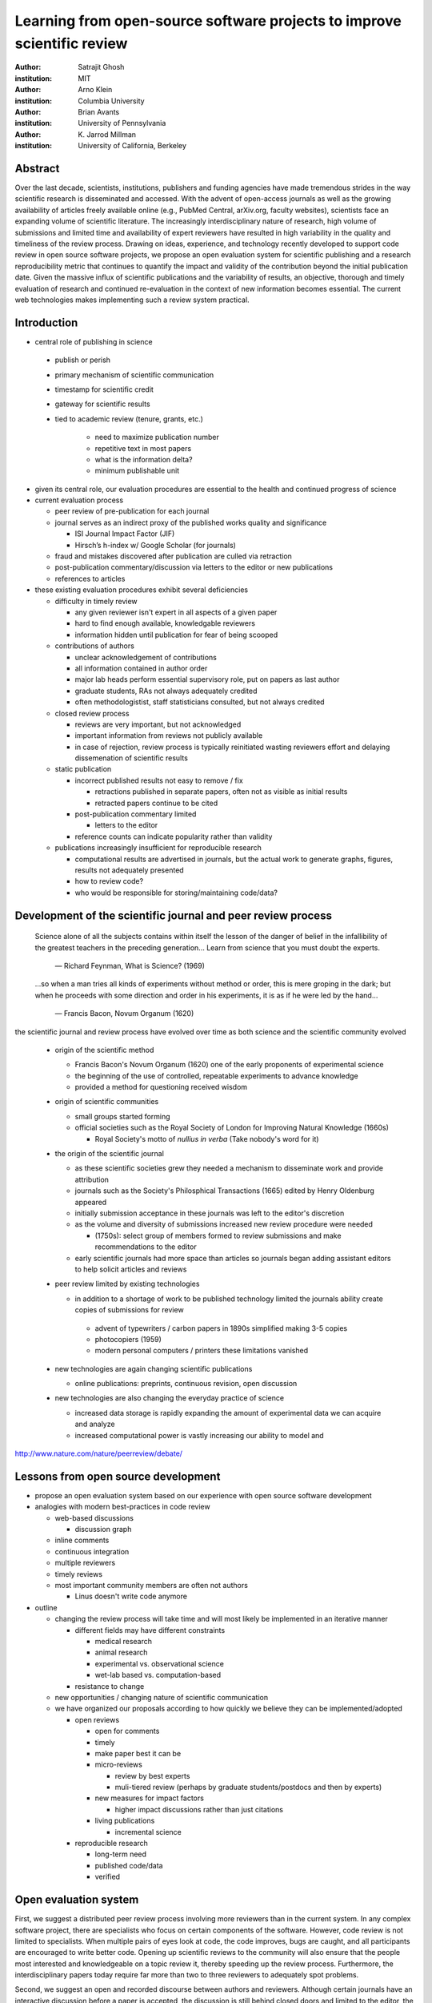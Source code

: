 .. |emdash| unicode:: U+02014

========================================================================
Learning from open-source software projects to improve scientific review
========================================================================

:author: Satrajit Ghosh
:institution: MIT

:author: Arno Klein
:institution: Columbia University

:author: Brian Avants
:institution: University of Pennsylvania

:author: K. Jarrod Millman
:institution: University of California, Berkeley

Abstract
--------

Over the last decade, scientists, institutions, publishers and funding agencies
have made tremendous strides in the way scientific research is disseminated and
accessed. With the advent of open-access journals as well as the growing
availability of articles freely available online (e.g., PubMed Central,
arXiv.org, faculty websites), scientists face an expanding volume of scientific
literature. The increasingly interdisciplinary nature of research, high volume
of submissions and limited time and availability of expert reviewers have
resulted in high variability in the quality and timeliness of the review
process. Drawing on ideas, experience, and technology recently developed to
support code review in open source software projects, we propose an open
evaluation system for scientific publishing and a research reproducibility
metric that continues to quantify the impact and validity of the contribution
beyond the initial publication date. Given the massive influx of scientific
publications and the variability of results, an objective, thorough and timely
evaluation of research and continued re-evaluation in the context of new
information becomes essential. The current web technologies makes implementing
such a review system practical.

Introduction
------------

- central role of publishing in science

 - publish or perish
 - primary mechanism of scientific communication
 - timestamp for scientific credit
 - gateway for scientific results
 - tied to academic review (tenure, grants, etc.)

    - need to maximize publication number
    - repetitive text in most papers
    - what is the information delta?
    - minimum publishable unit

- given its central role, our evaluation procedures are essential to
  the health and continued progress of science

- current evaluation process

  - peer review of pre-publication for each journal
  - journal serves as an indirect proxy of the published works quality
    and significance
    
    - ISI Journal Impact Factor (JIF)
    - Hirsch’s h-index w/ Google Scholar (for journals) 

  - fraud and mistakes discovered after publication are culled via
    retraction
  - post-publication commentary/discussion via letters to the editor
    or new publications
  - references to articles

- these existing evaluation procedures exhibit several deficiencies

  - difficulty in timely review

    - any given reviewer isn't expert in all aspects of a given paper
    - hard to find enough available, knowledgable reviewers
    - information hidden until publication for fear of being scooped

  - contributions of authors

    - unclear acknowledgement of contributions
    - all information contained in author order
    - major lab heads perform essential supervisory role, put on
      papers as last author
    - graduate students, RAs not always adequately credited
    - often methodologistist, staff statisticians consulted,
      but not always credited

  - closed review process

    - reviews are very important, but not acknowledged
    - important information from reviews not publicly available
    - in case of rejection, review process is typically reinitiated
      wasting reviewers effort and delaying dissemenation of scientific
      results

  - static publication

    - incorrect published results not easy to remove / fix

      - retractions published in separate papers, often
        not as visible as initial results
      - retracted papers continue to be cited

    - post-publication commentary limited

      - letters to the editor

    - reference counts can indicate popularity rather than
      validity

  - publications increasingly insufficient for reproducible research

    - computational results are advertised in journals, but
      the actual work to generate graphs, figures, results
      not adequately presented
    - how to review code?
    - who would be responsible for storing/maintaining code/data?

Development of the scientific journal and peer review process
-------------------------------------------------------------

.. epigraph::

  Science alone of all the subjects contains within itself the lesson of the
  danger of belief in the infallibility of the greatest teachers in the
  preceding generation... Learn from science that you must doubt the experts.

    |emdash| Richard Feynman, What is Science? (1969)

.. epigraph::

  ...so when a man tries all kinds of experiments without method or
  order, this is mere groping in the dark; but when he proceeds with
  some direction and order in his experiments, it is as if he were
  led by the hand...

    |emdash| Francis Bacon, Novum Organum (1620)


the scientific journal and review process have evolved over time as
both science and the scientific community evolved

 - origin of the scientific method

   - Francis Bacon's Novum Organum (1620) one of the early
     proponents of experimental science
   - the beginning of the use of controlled, repeatable experiments
     to advance knowledge
   - provided a method for questioning received wisdom
     
 - origin of scientific communities

   - small groups started forming
   - official societies such as the
     Royal Society of London for Improving Natural Knowledge (1660s)
  
     - Royal Society's motto of *nullius in verba* (Take nobody's word for it)

 - the origin of the scientific journal

   - as these scientific societies grew they needed a mechanism to disseminate
     work and provide attribution
   - journals such as the Society's Philosphical Transactions (1665)
     edited by Henry Oldenburg appeared
   - initially submission acceptance in these journals was left to the editor's
     discretion
   - as the volume and diversity of submissions increased new review procedure
     were needed

     - (1750s):  select group of members formed to review submissions and make
       recommendations to the editor

   - early scientific journals had more space than articles so journals began
     adding assistant editors to help solicit articles and reviews

 - peer review limited by existing technologies

   - in addition to a shortage of work to be published technology limited
     the journals ability create copies of submissions for review
   
    - advent of typewriters / carbon papers in 1890s simplified making 3-5 copies
    - photocopiers (1959)
    - modern personal computers / printers these limitations vanished 

 - new technologies are again changing scientific publications

   - online publications:  preprints, continuous revision, open discussion

 - new technologies are also changing the everyday practice of science

   - increased data storage is rapidly expanding the amount of experimental
     data we can acquire and analyze
   - increased computational power is vastly increasing our ability to model
     and 

http://www.nature.com/nature/peerreview/debate/

Lessons from open source development
------------------------------------

- propose an open evaluation system based on our experience
  with open source software development

- analogies with modern best-practices in code review

  - web-based discussions

    - discussion graph

  - inline comments
  - continuous integration
  - multiple reviewers
  - timely reviews
  - most important community members are often not authors

    - Linus doesn't write code anymore

- outline

  - changing the review process will take time and will most likely be
    implemented in an iterative manner

    - different fields may have different constraints

      - medical research
      - animal research
      - experimental vs. observational science
      - wet-lab based vs. computation-based

    - resistance to change

  - new opportunities / changing nature of scientific communication

  - we have organized our proposals according to how quickly we believe
    they can be implemented/adopted

    - open reviews
  
      - open for comments
      - timely
      - make paper best it can be  
      - micro-reviews
    
        - review by best experts
        - muli-tiered review (perhaps by graduate students/postdocs and then by experts)

      - new measures for impact factors
  
        - higher impact discussions rather than just citations

      - living publications
  
        - incremental science

    - reproducible research

      - long-term need
      - published code/data
      - verified

Open evaluation system
----------------------

First, we suggest a distributed peer review process involving more reviewers than
in the current system. In any complex software project, there are specialists
who focus on certain components of the software. However, code review is not
limited to specialists. When multiple pairs of eyes look at code, the code
improves, bugs are caught, and all participants are encouraged to write better
code. Opening up scientific reviews to the community will also ensure that the
people most interested and knowledgeable on a topic review it, thereby speeding
up the review process. Furthermore, the interdisciplinary papers today require
far more than two to three reviewers to adequately spot problems.  

Second, we suggest an open and recorded discourse between authors and
reviewers. Although certain journals have an interactive discussion before a
paper is accepted, the discussion is still behind closed doors and limited to
the editor, the authors, and a small set of reviewers. An open and recorded
review ensures that there is a timestamp on the work that has been done, an
acknowledgement of who performed the research and the possibility of rectifying
errors early in the process. Such discourse can itself be used to quantitatively
assess the importance of a submission. Formal acceptance should merely be an
annotation indicating agreement in the evolution of the discourse that should
continue.  

.. admonition:: Proposal 1
   
   Increased number of reviewers to improve scientific rigor

A large collaborative project typically entails integration of a variety of
disciplines. In such settings, project managers bring in consultants to provide
expert information on specific domains. Similarly, current research articles
aggregate a diverse variety of information. And currently, journal editors will
bring in "experts" to review that information. However, given the diversity of
research topics today, it is highly unlikely that a single reviewer has
extensive knowledge of every single component of the article.

We recommend an open review process that solicits reviewers from a subscribed
pool of reviewers (for details see proposal X). The author or an editor can
still choose to solicit reviewers directly for an article. However, the key
element of this proposal is to allow reviewers to review specific components of
the article they are knowledgeable about.

.. admonition:: Proposal 2

   Create a pool of reviewers, a quantitative assessment of reviewers and
   integrate reviewer assessments into promotions and grants

Currently reviewers are solicited by the editors of journals based on either
names recommended by the authors who submitted the article, the editors'
knowledge of the domain or from a internal journal reviewer database. Reviewing
is currently considered your "duty" to science to keep the wheels
turning. However, this same altruistic process results in a narrow selection of
reviewers and an intrinsic variability in the review process that's highly
dependent on the particular set of reviewers assigned to a paper.

An alternative way to solicit reviewers, is to broadcast an article to a pool of
reviewers and to let reviewers choose articles and components of the article
they want to review. These are ideas that have already been implemented in
scientific publishing. The Frontiers system [cite: XXX] as well as the Brain and
Behavioral Sciences publication [cite: XXX] solicit reviews from the
community. In the former case, from a select group of review editors and in the
latter from the community. But this can be extended using current web
technology. A mock-up of the intended review system is provided in Fig: xxx.

Insert Fig: xxx

As shown in the figure, reviewers can select which components of the article
they are reviewing and for what content. This choice is coupled with a
stack-overflow/math-overflow like interface, where the rest of the community can
agree or disagree with the reviewers comments and choose to have a discussion on
the topic. We can also draw on "kudos" received [cite: ohloh] as a function of
commits made to a software project.

There are two things that can be used towards assessment of reviewers. First,
reviewer names are immediately associated with the publication. Second, reviewer
grades eventually become associated with the reviewer based on community
feedback on the reviews.

.. admonition:: Proposal 3
   
   A review process should allow and quantify positive-, negative-
   and non-results

Currently review processes are biased towards reporting novel findings
distributed via a hierarchical ordering of journals. However, from a scientific
perspective positive-, negative- and non-results are useful to the
community. Instead of adopting a novelty-detector for every article published,
the review process should not discourage replication of experiments as well as
publication of experiments that did not produce results. By appropriately
labeling the articles as such, one can quantify the success of a method or
paradigm as well as provide an additional factor in assessing scientists
contribution to the community.

.. admonition:: Proposal 4

   Living document annotated with status information (e.g., submission,
   revised, published, retracted).

In the long run, the review process need not be limited to publication, but can
be engaged throughout the process of research, from inception through planning,
execution, and documentation. This facilitates collaborative research and also
ensures that optimal decisions are taken at every stage in the evolution of a
project.

Reproducible research:  submitting data and code
------------------------------------------------

::

  Third, we suggest making data and software used for the research available as
  part of the submission process. This not only ensures transparency and helps
  reviewers but will also enhance reproducibility and encourage method reuse.  It
  is in everyone’s scientific interest that every reviewed article is the best
  that it can be. An open review process can improve the quality of articles and
  research through constructive feedback, and reduce the time period between
  initial submission and acceptance of an article.

- difficulty in exactly repeating published results

  - increasing size of data sets used in experimental science make including them
    in traditions publications impossible
  - the extensive computational processing used in experimental science make
    completely specifiying the analysis difficult

- increasing awareness of need to address these problems has led to a growing
  number of scientists to advocate for *reproducible research*

  - growing literature
  - several special sessions at conferences

.. epigraph::

   "An article about computational science in a scientific publication is not the
   scholarship itself, it is merely advertising of the scholarship. The actual
   scholarship is the complete software development environment and the complete
   set of instructions which generated the figures."
   |emdash| David Donoho, Wavelab and Reproducible Research, 1995


A scientific article represents a summary of the work done, not the lab
notebook. It is generally left up to the review process to determine if the
methods were implemented and executed properly and if the appropriate parameters
were used in the methods, based on this summary. Given the small fraction of any
scientific community that is well versed in and understands the intricacies of
the methods, the current review system simply does not address reproducibility
or validity of methods used in research.

We propose that data and scripts be submitted together with the article. Scripts
can often help reviewers follow what was done without necessarily rerunning all
the analyses. While rerunning the entire analysis as part of a review process
may not be computationally feasible, having the data and scripts available
allows replication of the results in the long run as well as comparisons of
different methods on the same dataset or different datasets on the same methods.

Fig: XX a nipype graph showing what steps were used in an imaging experiment

In the long run, virtual machines or servers may indeed allow standardization of
analysis environments and replication of the results for every publication.

.. admonition:: Proposal X

   A retrospectively applicable reproducibility metric.   all papers
   would come with this --- e.g.  orange level = not very reproducible!

   Annotate articles to indicate how much effort has been expended to make the
   work reproducible (e.g., data publically available, code publically available,
   results independently reproduced).

- journals beginning to do this

  - Biostatics (C, D, and R annotations)

    - reproducibilty editor (Roger Peng)

  - open research computation

- potential difficulties

  - large data sets
  - computations that take weeks to run on supercomputers or specialized hardware

- reproduction using same data and code doesn't mean the data and code are correct

  - independent replication still needed

.. admonition:: Proposal X

   Articles embedded with provenance information.

- Madagascar
- VisTrails
- Donoho's Universal Identifier for Computational Results

.. admonition:: Proposal X

   Reproducible research data license --- allows authors to release data
   with the constraint that it only be used for reproducing a paper's
   results.

 - http://www.stanford.edu/~vcs/AAAS2011/AAAS_slides_new.pdf

Discussion
----------

- In a local minimum: time to shake the optimization process

  - conservatism and the inertial nature of science
  - why change? and why now?

- Practical and psychological limitations

  - the balance between commercial benefits and scientific advance
  - can publications replace the patent system?
  - should incentives play a role?
  - a revised role for journals

- the ideal world

  - open reproducible research 
  - collaboration, reviews and reproducibility as the alternative metric for
    funding/promotions
